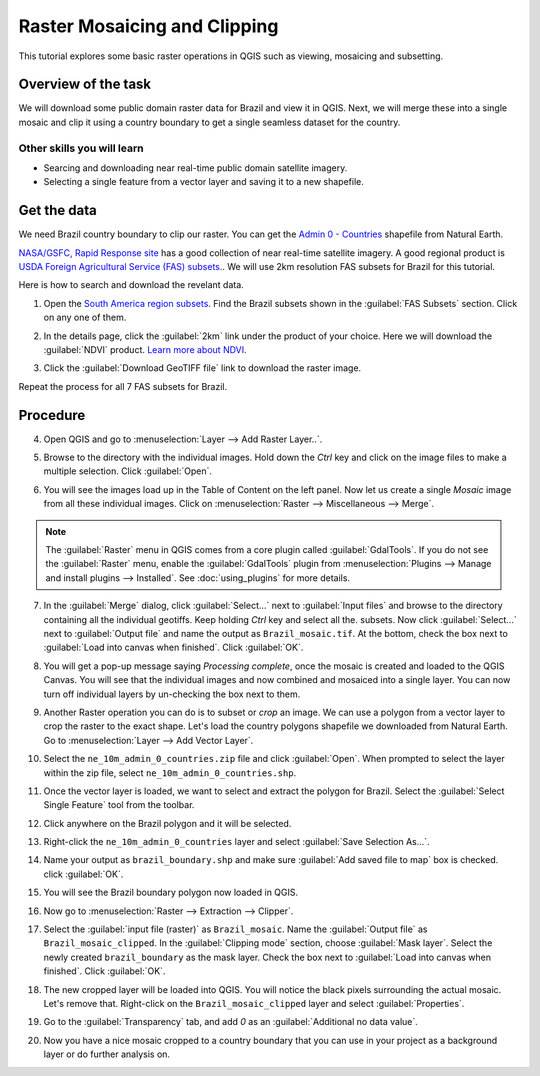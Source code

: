 Raster Mosaicing and Clipping
=============================
.. only:: html

   [ Download PDF `A4 <../pdf/raster_mosaicing_and_clipping_a4.pdf>`_ `Letter
   <../pdf/raster_mosaicing_and_clipping_letter.pdf>`_ ]

This tutorial explores some basic raster operations in QGIS such as viewing, mosaicing
and subsetting.

Overview of the task
--------------------

We will download some public domain raster data for Brazil and view it in QGIS. Next, we
will merge these into a single mosaic and clip it using a country boundary to
get a single seamless dataset for the country.

Other skills you will learn
^^^^^^^^^^^^^^^^^^^^^^^^^^^
- Searcing and downloading near real-time public domain satellite imagery.
- Selecting a single feature from a vector layer and saving it to a new
  shapefile.

Get the data
------------

We need Brazil country boundary to clip our raster. You can get the `Admin 0 - Countries <http://www.naturalearthdata.com/http//www.naturalearthdata.com/download/10m/cultural/ne_10m_admin_0_countries.zip>`_ shapefile
from Natural Earth.

`NASA/GSFC, Rapid Response site <https://earthdata.nasa.gov/data/near-real-time-data/rapid-response/modis-subsets>`_ 
has a good collection of near real-time satellite imagery. A good regional product is `USDA Foreign Agricultural Service (FAS) subsets.
<http://lance-modis.eosdis.nasa.gov/imagery/subsets/?project=fas>`_. We will
use 2km resolution FAS subsets for Brazil for this tutorial.

Here is how to search and download the revelant data.

1. Open the `South America region subsets
   <http://lance-modis.eosdis.nasa.gov/imagery/subsets/?area=sa>`_. Find the
   Brazil subsets shown in the :guilabel:`FAS Subsets` section. Click on any
   one of them.

.. image:: /static/raster_mosaicing_and_clipping/images/1.png
   :width: 700px
   :align: center

2. In the details page, click the :guilabel:`2km` link under the product of
   your choice. Here we will download the :guilabel:`NDVI` product. `Learn more
   about NDVI <http://en.wikipedia.org/wiki/Normalized_Difference_Vegetation_Index>`_.

.. image:: /static/raster_mosaicing_and_clipping/images/2.png
   :width: 700px
   :align: center

3. Click the :guilabel:`Download GeoTIFF file` link to download the raster
   image.

.. image:: /static/raster_mosaicing_and_clipping/images/3.png
   :width: 700px
   :align: center

Repeat the process for all 7 FAS subsets for Brazil.

.. only:: html

   For convenience, you can directly download sample data used in this tutorial from links below.

   :download:`ne_10m_admin_0_countries.zip <../static/raster_mosaicing_and_clipping/data/ne_10m_admin_0_countries.zip>`
   :download:`FAS_Brazil1.2013363.aqua.ndvi.2km.tif <../static/raster_mosaicing_and_clipping/data/FAS_Brazil1.2013363.aqua.ndvi.2km.tif>`
   :download:`FAS_Brazil2.2013363.terra.ndvi.2km.tif <../static/raster_mosaicing_and_clipping/data/FAS_Brazil2.2013363.terra.ndvi.2km.tif>`
   :download:`FAS_Brazil3.2013363.aqua.ndvi.2km.tif <../static/raster_mosaicing_and_clipping/data/FAS_Brazil3.2013363.aqua.ndvi.2km.tif>`
   :download:`FAS_Brazil4.2013363.aqua.ndvi.2km.tif <../static/raster_mosaicing_and_clipping/data/FAS_Brazil4.2013363.aqua.ndvi.2km.tif>`
   :download:`FAS_Brazil5.2013363.aqua.ndvi.2km.tif <../static/raster_mosaicing_and_clipping/data/FAS_Brazil5.2013363.aqua.ndvi.2km.tif>`
   :download:`FAS_Brazil6.2013363.terra.ndvi.2km.tif <../static/raster_mosaicing_and_clipping/data/FAS_Brazil6.2013363.terra.ndvi.2km.tif>`
   :download:`FAS_Brazil7.2013363.aqua.ndvi.2km.tif <../static/raster_mosaicing_and_clipping/data/FAS_Brazil7.2013363.aqua.ndvi.2km.tif>`

Procedure
---------

4. Open QGIS and go to :menuselection:`Layer --> Add Raster Layer..`.

.. image:: /static/raster_mosaicing_and_clipping/images/4.png
   :width: 700px
   :align: center

5. Browse to the directory with the individual images. Hold down the `Ctrl` 
   key and click on the image files to make a multiple selection. Click
   :guilabel:`Open`.

.. image:: /static/raster_mosaicing_and_clipping/images/5.png
   :width: 650px
   :align: center

6. You will see the images load up in the Table of Content on the left panel.
   Now let us create a single `Mosaic` image from all these individual images.
   Click on :menuselection:`Raster --> Miscellaneous --> Merge`.

.. note::

   The :guilabel:`Raster` menu in QGIS comes from a core plugin called
   :guilabel:`GdalTools`. If you do not see the :guilabel:`Raster` menu,
   enable the :guilabel:`GdalTools` plugin from :menuselection:`Plugins -->
   Manage and install plugins --> Installed`. See :doc:`using_plugins` for more details. 

.. image:: /static/raster_mosaicing_and_clipping/images/6.png
   :width: 700px
   :align: center

7. In the :guilabel:`Merge` dialog, click :guilabel:`Select...` next to
   :guilabel:`Input files` and browse to the directory containing all
   the individual geotiffs. Keep holding `Ctrl` key and select all the.
   subsets. Now click :guilabel:`Select...` next to :guilabel:`Output file`
   and name the output as ``Brazil_mosaic.tif``. At the bottom, check the box next to
   :guilabel:`Load into canvas when finished`. Click :guilabel:`OK`.
  
.. image:: /static/raster_mosaicing_and_clipping/images/7.png
   :width: 400px
   :align: center

8. You will get a pop-up message saying `Processing complete`, once the mosaic is
   created and loaded to the QGIS Canvas. You will see that the individual
   images and now combined and mosaiced into a single layer. You can now turn
   off individual layers by un-checking the box next to them.

.. image:: /static/raster_mosaicing_and_clipping/images/8.png
   :width: 700px
   :align: center

9. Another Raster operation you can do is to subset or `crop` an image. We can
   use a polygon from a vector layer to crop the raster to the exact shape.
   Let's load the country polygons shapefile we downloaded from Natural Earth.
   Go to :menuselection:`Layer --> Add Vector Layer`.

.. image:: /static/raster_mosaicing_and_clipping/images/9.png
   :width: 700px
   :align: center

10. Select the ``ne_10m_admin_0_countries.zip`` file and click
    :guilabel:`Open`. When prompted to select the layer within the zip file,
    select ``ne_10m_admin_0_countries.shp``.

.. image:: /static/raster_mosaicing_and_clipping/images/10.png
   :width: 600px
   :align: center

11. Once the vector layer is loaded, we want to select and extract the polygon
    for Brazil. Select the :guilabel:`Select Single Feature` tool from the
    toolbar.

.. image:: /static/raster_mosaicing_and_clipping/images/11.png
   :width: 700px
   :align: center

12. Click anywhere on the Brazil polygon and it will be selected.

.. image:: /static/raster_mosaicing_and_clipping/images/12.png
   :width: 700px
   :align: center

13. Right-click the ``ne_10m_admin_0_countries`` layer and select
    :guilabel:`Save Selection As...`.

.. image:: /static/raster_mosaicing_and_clipping/images/13.png
   :width: 700px
   :align: center

14. Name your output as ``brazil_boundary.shp`` and make sure :guilabel:`Add
    saved file to map` box is checked. click :guilabel:`OK`.

.. image:: /static/raster_mosaicing_and_clipping/images/14.png
   :width: 400px
   :align: center

15. You will see the Brazil boundary polygon now loaded in QGIS.

.. image:: /static/raster_mosaicing_and_clipping/images/15.png
   :width: 700px
   :align: center

16. Now go to :menuselection:`Raster --> Extraction --> Clipper`. 

.. image:: /static/raster_mosaicing_and_clipping/images/16.png
   :width: 700px
   :align: center

17. Select the :guilabel:`input file (raster)` as ``Brazil_mosaic``. Name the
    :guilabel:`Output file` as ``Brazil_mosaic_clipped``. In the
    :guilabel:`Clipping mode` section, choose :guilabel:`Mask layer`. Select
    the newly created ``brazil_boundary`` as the mask layer. Check the box next
    to :guilabel:`Load into canvas when finished`. Click :guilabel:`OK`.

.. image:: /static/raster_mosaicing_and_clipping/images/17.png
   :width: 500px
   :align: center

18. The new cropped layer will be loaded into QGIS. You will notice the black
    pixels surrounding the actual mosaic. Let's remove that. Right-click on the
    ``Brazil_mosaic_clipped`` layer and select :guilabel:`Properties`.

.. image:: /static/raster_mosaicing_and_clipping/images/18.png
   :width: 700px
   :align: center

19. Go to the :guilabel:`Transparency` tab, and add `0` as an
    :guilabel:`Additional no data value`.

.. image:: /static/raster_mosaicing_and_clipping/images/19.png
   :width: 700px
   :align: center

20. Now you have a nice mosaic cropped to a country boundary that you can use
    in your project as a background layer or do further analysis on.

.. image:: /static/raster_mosaicing_and_clipping/images/20.png
   :width: 700px
   :align: center
